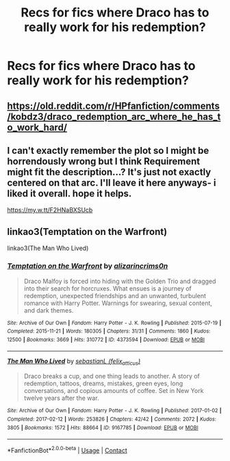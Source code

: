 #+TITLE: Recs for fics where Draco has to really work for his redemption?

* Recs for fics where Draco has to really work for his redemption?
:PROPERTIES:
:Author: Gabriella_Gadfly
:Score: 5
:DateUnix: 1610222283.0
:DateShort: 2021-Jan-09
:FlairText: Request
:END:

** [[https://old.reddit.com/r/HPfanfiction/comments/kobdz3/draco_redemption_arc_where_he_has_to_work_hard/]]
:PROPERTIES:
:Author: Bleepbloopbotz2
:Score: 4
:DateUnix: 1610222442.0
:DateShort: 2021-Jan-09
:END:


** I can't exactly remember the plot so I might be horrendously wrong but I think Requirement might fit the description...? It's just not exactly centered on that arc. I'll leave it here anyways- i liked it overall. hope it helps.

[[https://my.w.tt/F2HNaBXSUcb]]
:PROPERTIES:
:Author: spn-rome
:Score: 1
:DateUnix: 1610230057.0
:DateShort: 2021-Jan-10
:END:


** linkao3(Temptation on the Warfront)

linkao3(The Man Who Lived)
:PROPERTIES:
:Author: cest_la_via
:Score: 1
:DateUnix: 1610427836.0
:DateShort: 2021-Jan-12
:END:

*** [[https://archiveofourown.org/works/4373594][*/Temptation on the Warfront/*]] by [[https://www.archiveofourown.org/users/alizarincrims0n/pseuds/alizarincrims0n][/alizarincrims0n/]]

#+begin_quote
  Draco Malfoy is forced into hiding with the Golden Trio and dragged into their search for horcruxes. What ensues is a journey of redemption, unexpected friendships and an unwanted, turbulent romance with Harry Potter. Warnings for swearing, sexual content, and dark themes.
#+end_quote

^{/Site/:} ^{Archive} ^{of} ^{Our} ^{Own} ^{*|*} ^{/Fandom/:} ^{Harry} ^{Potter} ^{-} ^{J.} ^{K.} ^{Rowling} ^{*|*} ^{/Published/:} ^{2015-07-19} ^{*|*} ^{/Completed/:} ^{2015-11-21} ^{*|*} ^{/Words/:} ^{180305} ^{*|*} ^{/Chapters/:} ^{31/31} ^{*|*} ^{/Comments/:} ^{1860} ^{*|*} ^{/Kudos/:} ^{12500} ^{*|*} ^{/Bookmarks/:} ^{3669} ^{*|*} ^{/Hits/:} ^{310772} ^{*|*} ^{/ID/:} ^{4373594} ^{*|*} ^{/Download/:} ^{[[https://archiveofourown.org/downloads/4373594/Temptation%20on%20the.epub?updated_at=1606755089][EPUB]]} ^{or} ^{[[https://archiveofourown.org/downloads/4373594/Temptation%20on%20the.mobi?updated_at=1606755089][MOBI]]}

--------------

[[https://archiveofourown.org/works/9167785][*/The Man Who Lived/*]] by [[https://www.archiveofourown.org/users/felix_atticus/pseuds/sebastianL][/sebastianL (felix_atticus)/]]

#+begin_quote
  Draco breaks a cup, and one thing leads to another. A story of redemption, tattoos, dreams, mistakes, green eyes, long conversations, and copious amounts of coffee. Set in New York twelve years after the war.
#+end_quote

^{/Site/:} ^{Archive} ^{of} ^{Our} ^{Own} ^{*|*} ^{/Fandom/:} ^{Harry} ^{Potter} ^{-} ^{J.} ^{K.} ^{Rowling} ^{*|*} ^{/Published/:} ^{2017-01-02} ^{*|*} ^{/Completed/:} ^{2017-02-12} ^{*|*} ^{/Words/:} ^{253826} ^{*|*} ^{/Chapters/:} ^{42/42} ^{*|*} ^{/Comments/:} ^{2072} ^{*|*} ^{/Kudos/:} ^{3805} ^{*|*} ^{/Bookmarks/:} ^{1572} ^{*|*} ^{/Hits/:} ^{88664} ^{*|*} ^{/ID/:} ^{9167785} ^{*|*} ^{/Download/:} ^{[[https://archiveofourown.org/downloads/9167785/The%20Man%20Who%20Lived.epub?updated_at=1597609833][EPUB]]} ^{or} ^{[[https://archiveofourown.org/downloads/9167785/The%20Man%20Who%20Lived.mobi?updated_at=1597609833][MOBI]]}

--------------

*FanfictionBot*^{2.0.0-beta} | [[https://github.com/FanfictionBot/reddit-ffn-bot/wiki/Usage][Usage]] | [[https://www.reddit.com/message/compose?to=tusing][Contact]]
:PROPERTIES:
:Author: FanfictionBot
:Score: 1
:DateUnix: 1610427864.0
:DateShort: 2021-Jan-12
:END:
